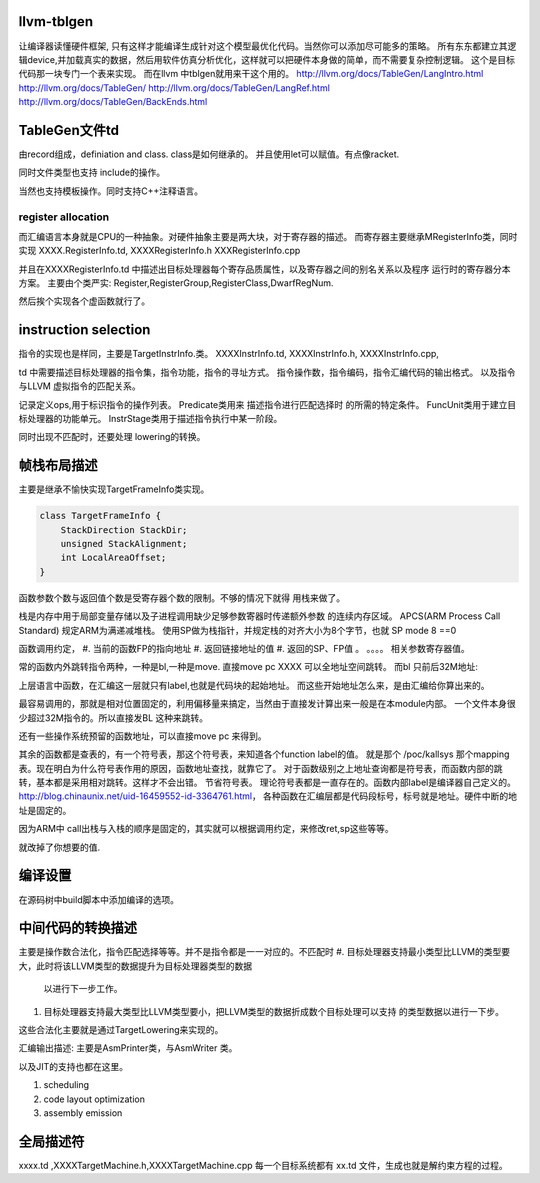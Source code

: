 llvm-tblgen
===========

让编译器读懂硬件框架, 只有这样才能编译生成针对这个模型最优化代码。当然你可以添加尽可能多的策略。
所有东东都建立其逻辑device,并加载真实的数据，然后用软件仿真分析优化，这样就可以把硬件本身做的简单，而不需要复杂控制逻辑。
这个是目标代码那一块专门一个表来实现。
而在llvm 中tblgen就用来干这个用的。
http://llvm.org/docs/TableGen/LangIntro.html
http://llvm.org/docs/TableGen/
http://llvm.org/docs/TableGen/LangRef.html
http://llvm.org/docs/TableGen/BackEnds.html

TableGen文件td
===============

由record组成，definiation and class. class是如何继承的。
并且使用let可以赋值。有点像racket. 

同时文件类型也支持 include的操作。

当然也支持模板操作。同时支持C++注释语言。

.. code-block:: 
   tblgen ARM.td -gen-registery-enums -o ARMGenRegisterNames.inc
   tblgen ARM.td -gen-registery-desc -o ARMGenRegisterInfo.inc
   tblgen ARM.td -gen-registery-desc-header -o ARMGenRegisterNames.h.inc

register allocation
-------------------
而汇编语言本身就是CPU的一种抽象。对硬件抽象主要是两大块，对于寄存器的描述。
而寄存器主要继承MRegisterInfo类，同时实现 XXXX.RegisterInfo.td, XXXXRegisterInfo.h
XXXRegisterInfo.cpp

并且在XXXXRegisterInfo.td 中描述出目标处理器每个寄存品质属性，以及寄存器之间的别名关系以及程序
运行时的寄存器分本方案。
主要由个类严实: Register,RegisterGroup,RegisterClass,DwarfRegNum.

然后挨个实现各个虚函数就行了。

instruction selection
======================
指令的实现也是样同，主要是TargetInstrInfo.类。
XXXXInstrInfo.td,
XXXXInstrInfo.h,
XXXXInstrInfo.cpp,

td 中需要描述目标处理器的指令集，指令功能，指令的寻址方式。
指令操作数，指令编码，指令汇编代码的输出格式。
以及指令与LLVM 虚拟指令的匹配关系。

记录定义ops,用于标识指令的操作列表。
Predicate类用来 描述指令进行匹配选择时 的所需的特定条件。
FuncUnit类用于建立目标处理器的功能单元。
InstrStage类用于描述指令执行中某一阶段。

同时出现不匹配时，还要处理 lowering的转换。


帧栈布局描述 
============

主要是继承不愉快实现TargetFrameInfo类实现。

.. code-block::

   class TargetFrameInfo {
       StackDirection StackDir;
       unsigned StackAlignment;
       int LocalAreaOffset;
   }

函数参数个数与返回值个数是受寄存器个数的限制。不够的情况下就得
用栈来做了。

栈是内存中用于局部变量存储以及子进程调用缺少足够参数寄器时传递额外参数
的连续内存区域。 APCS(ARM Process Call Standard) 规定ARM为满递减堆栈。
使用SP做为栈指针，并规定栈的对齐大小为8个字节，也就 SP mode 8 ==0

函数调用约定，
#. 当前的函数FP的指向地址
#. 返回链接地址的值
#. 返回的SP、FP值 。
。。。。
相关参数寄存器值。

常的函数内外跳转指令两种，一种是bl,一种是move.
直接move pc XXXX 可以全地址空间跳转。
而bl 只前后32M地址:

.. code-block:: asm
   bl next
   .....
   next
   .....
   move pc lr  从子程序返回。
 

上层语言中函数，在汇编这一层就只有label,也就是代码块的起始地址。
而这些开始地址怎么来，是由汇编给你算出来的。

最容易调用的，那就是相对位置固定的，利用偏移量来搞定，当然由于直接发计算出来一般是在本module内部。
一个文件本身很少超过32M指令的。所以直接发BL 这种来跳转。

还有一些操作系统预留的函数地址，可以直接move pc 来得到。

其余的函数都是查表的，有一个符号表，那这个符号表，来知道各个function label的值。 
就是那个 /poc/kallsys 那个mapping 表。现在明白为什么符号表作用的原因，函数地址查找，就靠它了。
对于函数级别之上地址查询都是符号表，而函数内部的跳转，基本都是采用相对跳转。这样才不会出错。
节省符号表。 理论符号表都是一直存在的。函数内部label是编译器自己定义的。
http://blog.chinaunix.net/uid-16459552-id-3364761.html，
各种函数在汇编层都是代码段标号，标号就是地址。硬件中断的地址是固定的。

因为ARM中 call出栈与入栈的顺序是固定的，其实就可以根据调用约定，来修改ret,sp这些等等。

.. code-block::
   f(ant a) {
    void * ap = &a;
     * （ap-4) = xxxx; 
   }

就改掉了你想要的值.

编译设置
=========

在源码树中build脚本中添加编译的选项。

中间代码的转换描述
===================

主要是操作数合法化，指令匹配选择等等。并不是指令都是一一对应的。不匹配时
#. 目标处理器支持最小类型比LLVM的类型要大，此时将该LLVM类型的数据提升为目标处理器类型的数据
   以进行下一步工作。
#. 目标处理器支持最大类型比LLVM类型要小，把LLVM类型的数据折成数个目标处理可以支持
   的类型数据以进行一下步。
这些合法化主要就是通过TargetLowering来实现的。


汇编输出描述: 主要是AsmPrinter类，与AsmWriter 类。

以及JIT的支持也都在这里。

#. scheduling
#. code layout optimization
#. assembly emission

全局描述符
==========

xxxx.td ,XXXXTargetMachine.h,XXXXTargetMachine.cpp
每一个目标系统都有 xx.td 文件，生成也就是解约束方程的过程。
